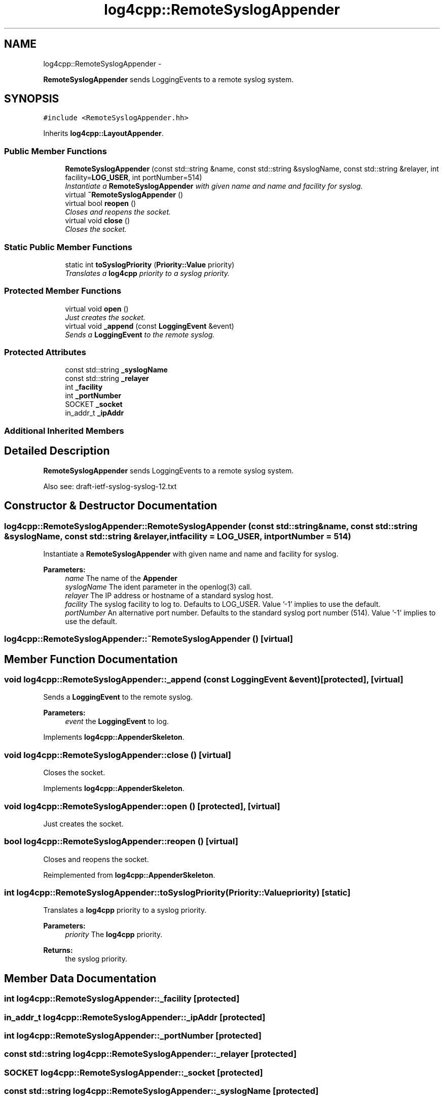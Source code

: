 .TH "log4cpp::RemoteSyslogAppender" 3 "Tue Sep 22 2015" "Version 1.1" "log4cpp" \" -*- nroff -*-
.ad l
.nh
.SH NAME
log4cpp::RemoteSyslogAppender \- 
.PP
\fBRemoteSyslogAppender\fP sends LoggingEvents to a remote syslog system\&.  

.SH SYNOPSIS
.br
.PP
.PP
\fC#include <RemoteSyslogAppender\&.hh>\fP
.PP
Inherits \fBlog4cpp::LayoutAppender\fP\&.
.SS "Public Member Functions"

.in +1c
.ti -1c
.RI "\fBRemoteSyslogAppender\fP (const std::string &name, const std::string &syslogName, const std::string &relayer, int facility=\fBLOG_USER\fP, int portNumber=514)"
.br
.RI "\fIInstantiate a \fBRemoteSyslogAppender\fP with given name and name and facility for syslog\&. \fP"
.ti -1c
.RI "virtual \fB~RemoteSyslogAppender\fP ()"
.br
.ti -1c
.RI "virtual bool \fBreopen\fP ()"
.br
.RI "\fICloses and reopens the socket\&. \fP"
.ti -1c
.RI "virtual void \fBclose\fP ()"
.br
.RI "\fICloses the socket\&. \fP"
.in -1c
.SS "Static Public Member Functions"

.in +1c
.ti -1c
.RI "static int \fBtoSyslogPriority\fP (\fBPriority::Value\fP priority)"
.br
.RI "\fITranslates a \fBlog4cpp\fP priority to a syslog priority\&. \fP"
.in -1c
.SS "Protected Member Functions"

.in +1c
.ti -1c
.RI "virtual void \fBopen\fP ()"
.br
.RI "\fIJust creates the socket\&. \fP"
.ti -1c
.RI "virtual void \fB_append\fP (const \fBLoggingEvent\fP &event)"
.br
.RI "\fISends a \fBLoggingEvent\fP to the remote syslog\&. \fP"
.in -1c
.SS "Protected Attributes"

.in +1c
.ti -1c
.RI "const std::string \fB_syslogName\fP"
.br
.ti -1c
.RI "const std::string \fB_relayer\fP"
.br
.ti -1c
.RI "int \fB_facility\fP"
.br
.ti -1c
.RI "int \fB_portNumber\fP"
.br
.ti -1c
.RI "SOCKET \fB_socket\fP"
.br
.ti -1c
.RI "in_addr_t \fB_ipAddr\fP"
.br
.in -1c
.SS "Additional Inherited Members"
.SH "Detailed Description"
.PP 
\fBRemoteSyslogAppender\fP sends LoggingEvents to a remote syslog system\&. 

Also see: draft-ietf-syslog-syslog-12\&.txt 
.SH "Constructor & Destructor Documentation"
.PP 
.SS "log4cpp::RemoteSyslogAppender::RemoteSyslogAppender (const std::string &name, const std::string &syslogName, const std::string &relayer, intfacility = \fC\fBLOG_USER\fP\fP, intportNumber = \fC514\fP)"

.PP
Instantiate a \fBRemoteSyslogAppender\fP with given name and name and facility for syslog\&. 
.PP
\fBParameters:\fP
.RS 4
\fIname\fP The name of the \fBAppender\fP 
.br
\fIsyslogName\fP The ident parameter in the openlog(3) call\&. 
.br
\fIrelayer\fP The IP address or hostname of a standard syslog host\&. 
.br
\fIfacility\fP The syslog facility to log to\&. Defaults to LOG_USER\&. Value '-1' implies to use the default\&. 
.br
\fIportNumber\fP An alternative port number\&. Defaults to the standard syslog port number (514)\&. Value '-1' implies to use the default\&. 
.RE
.PP

.SS "log4cpp::RemoteSyslogAppender::~RemoteSyslogAppender ()\fC [virtual]\fP"

.SH "Member Function Documentation"
.PP 
.SS "void log4cpp::RemoteSyslogAppender::_append (const \fBLoggingEvent\fP &event)\fC [protected]\fP, \fC [virtual]\fP"

.PP
Sends a \fBLoggingEvent\fP to the remote syslog\&. 
.PP
\fBParameters:\fP
.RS 4
\fIevent\fP the \fBLoggingEvent\fP to log\&. 
.RE
.PP

.PP
Implements \fBlog4cpp::AppenderSkeleton\fP\&.
.SS "void log4cpp::RemoteSyslogAppender::close ()\fC [virtual]\fP"

.PP
Closes the socket\&. 
.PP
Implements \fBlog4cpp::AppenderSkeleton\fP\&.
.SS "void log4cpp::RemoteSyslogAppender::open ()\fC [protected]\fP, \fC [virtual]\fP"

.PP
Just creates the socket\&. 
.SS "bool log4cpp::RemoteSyslogAppender::reopen ()\fC [virtual]\fP"

.PP
Closes and reopens the socket\&. 
.PP
Reimplemented from \fBlog4cpp::AppenderSkeleton\fP\&.
.SS "int log4cpp::RemoteSyslogAppender::toSyslogPriority (\fBPriority::Value\fPpriority)\fC [static]\fP"

.PP
Translates a \fBlog4cpp\fP priority to a syslog priority\&. 
.PP
\fBParameters:\fP
.RS 4
\fIpriority\fP The \fBlog4cpp\fP priority\&. 
.RE
.PP
\fBReturns:\fP
.RS 4
the syslog priority\&. 
.RE
.PP

.SH "Member Data Documentation"
.PP 
.SS "int log4cpp::RemoteSyslogAppender::_facility\fC [protected]\fP"

.SS "in_addr_t log4cpp::RemoteSyslogAppender::_ipAddr\fC [protected]\fP"

.SS "int log4cpp::RemoteSyslogAppender::_portNumber\fC [protected]\fP"

.SS "const std::string log4cpp::RemoteSyslogAppender::_relayer\fC [protected]\fP"

.SS "SOCKET log4cpp::RemoteSyslogAppender::_socket\fC [protected]\fP"

.SS "const std::string log4cpp::RemoteSyslogAppender::_syslogName\fC [protected]\fP"


.SH "Author"
.PP 
Generated automatically by Doxygen for log4cpp from the source code\&.
